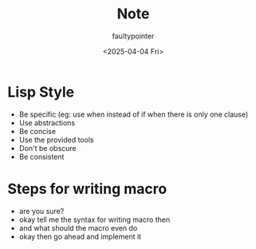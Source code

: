 #+title: Note
#+author: faultypointer
#+date: <2025-04-04 Fri>

* Lisp Style
- Be specific (eg: use when instead of if when there is only one clause)
- Use abstractions
- Be concise
- Use the provided tools
- Don't be obscure
- Be consistent

* Steps for writing macro
- are you sure?
- okay tell me the syntax for writing macro then
- and what should the macro even do
- okay then go ahead and implement it
